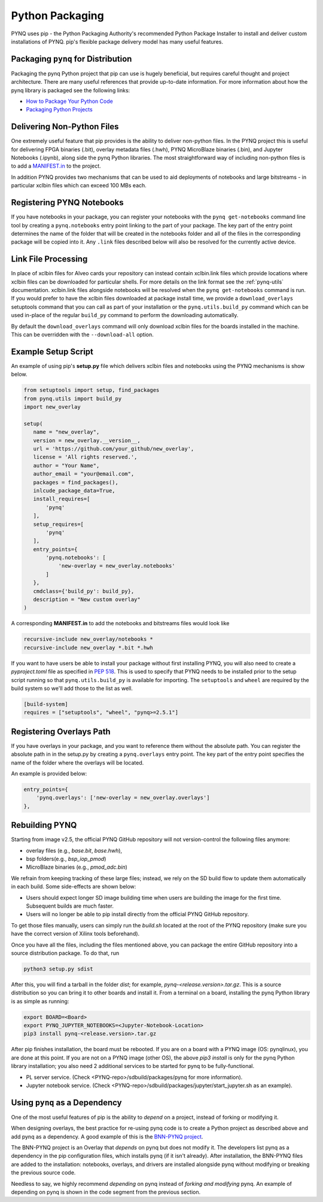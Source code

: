 .. _pynq-python-packaging:

Python Packaging
================

PYNQ uses pip - the Python Packaging Authority's recommended Python Package
Installer to install and deliver custom installations of PYNQ. pip's flexible
package delivery model has many useful features.

Packaging ``pynq`` for Distribution
-----------------------------------

Packaging the pynq Python project that pip can use is hugely beneficial, but
requires careful thought and project architecture. There are many useful
references that provide up-to-date information. For more information about how
the pynq library is packaged see the following links:

* `How to Package Your Python Code
  <https://python-packaging.readthedocs.io/en/latest/index.html>`_

* `Packaging Python Projects
  <https://packaging.python.org/tutorials/packaging-projects/>`_


Delivering Non-Python Files
---------------------------

One extremely useful feature that pip provides is the ability to deliver
non-python files. In the PYNQ project this is useful for delivering FPGA
binaries (.bit), overlay metadata files (.hwh), PYNQ MicroBlaze binaries
(.bin), and Jupyter Notebooks (.ipynb), along side the pynq Python libraries.
The most straightforward way of including non-python files is to add a
`MANIFEST.in`_ to the project.

In addition PYNQ provides two mechanisms that can be used to aid deployments of
notebooks and large bitstreams - in particular xclbin files which can exceed
100 MBs each.

Registering PYNQ Notebooks
--------------------------

If you have notebooks in your package, you can register your notebooks with the
``pynq get-notebooks`` command line tool by creating a ``pynq.notebooks`` entry
point linking to the part of your package. The key part of the entry point
determines the name of the folder that will be created in the notebooks folder
and all of the files in the corresponding package will be copied into it. Any
``.link`` files described below will also be resolved for the currently active
device.

Link File Processing
--------------------

In place of xclbin files for Alveo cards your repository can instead contain
xclbin.link files which provide locations where xclbin files can be downloaded
for particular shells. For more details on the link format see the 
:ref:`pynq-utils` documentation. xclbin.link files alongside notebooks will be 
resolved when the ``pynq get-notebooks`` command is run. If you would prefer 
to have the xclbin files downloaded at package install time, we provide a 
``download_overlays`` setuptools command that you can call as part of your 
installation or the ``pynq.utils.build_py`` command which can be used in-place 
of the regular ``build_py`` command to perform the downloading automatically.

By default the ``download_overlays`` command will only download xclbin files
for the boards installed in the machine. This can be overridden with
the ``--download-all`` option.

Example Setup Script
--------------------

An example of using pip's **setup.py** file which delivers xclbin files and
notebooks using the PYNQ mechanisms is show below.

.. code-block :: python

   from setuptools import setup, find_packages
   from pynq.utils import build_py
   import new_overlay

   setup(
      name = "new_overlay",
      version = new_overlay.__version__,
      url = 'https://github.com/your_github/new_overlay',
      license = 'All rights reserved.',
      author = "Your Name",
      author_email = "your@email.com",
      packages = find_packages(),
      inlcude_package_data=True,
      install_requires=[
          'pynq'
      ],
      setup_requires=[
          'pynq'
      ],
      entry_points={
          'pynq.notebooks': [
              'new-overlay = new_overlay.notebooks'
          ]
      },
      cmdclass={'build_py': build_py},
      description = "New custom overlay"
   )

A corresponding **MANIFEST.in** to add the notebooks and bitstreams files would
look like

.. code-block :: python

   recursive-include new_overlay/notebooks *
   recursive-include new_overlay *.bit *.hwh

If you want to have users be able to install your package without first
installing PYNQ, you will also need to create a *pyproject.toml* file as
specified in `PEP 518`_. This is used to specify that PYNQ needs to be
installed prior to the setup script running so that ``pynq.utils.build_py`` is
available for importing. The ``setuptools`` and ``wheel`` are required by
the build system so we'll add those to the list as well.

.. code-block :: python

    [build-system]
    requires = ["setuptools", "wheel", "pynq>=2.5.1"]

Registering Overlays Path
-------------------------

If you have overlays in your package, and you want to reference them without the
absolute path. You can register the absolute path in in the setup.py by creating
a ``pynq.overlays`` entry point. The key part of the entry point specifies the
name of the folder where the overlays will be located.

An example is provided below:

.. code-block :: python

      entry_points={
          'pynq.overlays': ['new-overlay = new_overlay.overlays']
      },

Rebuilding PYNQ
---------------

Starting from image v2.5, the official PYNQ GitHub repository will not 
version-control the following files anymore:

* overlay files (e.g., `base.bit`, `base.hwh`), 

* bsp folders(e.g., `bsp_iop_pmod`)

* MicroBlaze binaries (e.g., `pmod_adc.bin`)

We refrain from keeping tracking of these large files; instead, we rely on the 
SD build flow to update them automatically in each build. Some side-effects
are shown below:

* Users should expect longer SD image building time when users are 
  building the image for the first time. Subsequent builds are much faster. 

* Users will no longer be able to pip install directly from the official 
  PYNQ GitHub repository.

To get those files manually, users can simply run the `build.sh` located 
at the root of the PYNQ repository (make sure you have the correct version of
Xilinx tools beforehand).

Once you have all the files, including the files mentioned above, you can
package the entire GitHub repository into a source distribution package.
To do that, run

.. code-block :: console

   python3 setup.py sdist

After this, you will find a tarball in the folder `dist`; for example,
`pynq-<release.version>.tar.gz`. This is a source distribution so you can
bring it to other boards and install it. From a terminal on a board, 
installing the pynq Python library is as simple as running:

.. code-block :: console

   export BOARD=<Board>
   export PYNQ_JUPYTER_NOTEBOOKS=<Jupyter-Notebook-Location> 
   pip3 install pynq-<release.version>.tar.gz

After pip finishes installation, the board must be rebooted. If you are on
a board with a PYNQ image (OS: pynqlinux), you are done at this point. 
If you are not on a PYNQ image (other OS), the above `pip3 install`
is only for the pynq Python library installation; you also need
2 additional services to be started for pynq to be fully-functional.

* PL server service. (Check 
  <PYNQ-repo>/sdbuild/packages/pynq for more information).

* Jupyter notebook service. (Check 
  <PYNQ-repo>/sdbuild/packages/jupyter/start_jupyter.sh as an example).

Using ``pynq`` as a Dependency
------------------------------

One of the most useful features of pip is the ability to *depend* on a project,
instead of forking or modifying it.

When designing overlays, the best practice for re-using pynq code is to
create a Python project as described above and add pynq as a dependency. A
good example of this is the `BNN-PYNQ project
<https://github.com/Xilinx/BNN-PYNQ>`_.

The BNN-PYNQ project is an Overlay that *depends* on pynq but does not
modify it. The developers list pynq as a dependency in the pip configuration
files, which installs pynq (if it isn't already). After installation, the
BNN-PYNQ files are added to the installation: notebooks, overlays, and drivers
are installed alongside pynq without modifying or breaking the previous
source code.

Needless to say, we highly recommend *depending* on pynq instead of *forking
and modifying* pynq. An example of depending on pynq is shown in the code
segment from the previous section.

.. _Manifest.in: https://packaging.python.org/guides/using-manifest-in/
.. _PEP 518: https://www.python.org/dev/peps/pep-0518/
